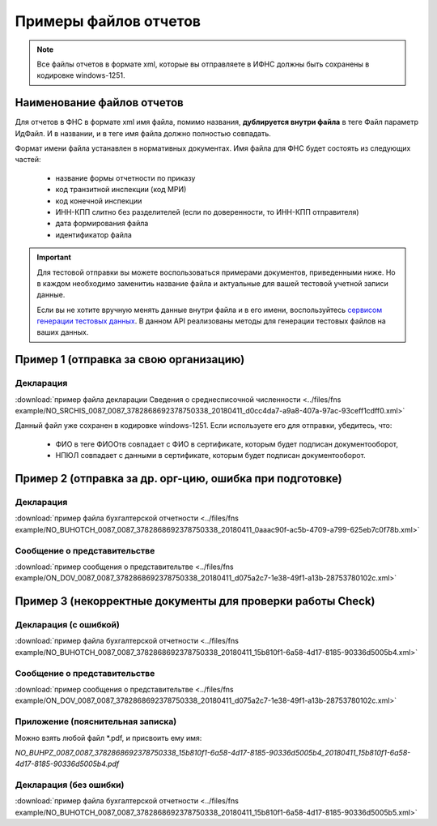 .. _сервисом генерации тестовых данных: https://developer.testkontur.ru/#/extern.test.tools

Примеры файлов отчетов
======================

.. note:: Все файлы отчетов в формате xml, которые вы отправляете в ИФНС должны быть сохранены в кодировке windows-1251.

Наименование файлов отчетов
~~~~~~~~~~~~~~~~~~~~~~~~~~~

Для отчетов в ФНС в формате xml имя файла, помимо названия, **дублируется внутри файла** в теге Файл параметр ИдФайл. И в названии, и в теге имя файла должно полностью совпадать. 

Формат имени файла устанавлен в нормативных документах. Имя файла для ФНС будет состоять из следующих частей:
 
 - название формы отчетности по приказу 
 - код транзитной инспекции  (код МРИ)
 - код конечной инспекции
 - ИНН-КПП слитно без разделителей (если по доверенности, то ИНН-КПП отправителя)
 - дата формирования файла
 - идентификатор файла

.. important:: Для тестовой отправки вы можете воспользоваться примерами документов, приведенными ниже. Но в каждом необходимо заменитиь название файла и актуальные для вашей тестовой учетной записи данные.  

  Если вы не хотите вручную менять данные внутри файла и в его имени, воспользуйтесь `сервисом генерации тестовых данных`_. В данном API реализованы методы для генерации тестовых файлов на ваших данных.

.. _rst-markup-exmp1:

Пример 1 (отправка за свою организацию)
~~~~~~~~~~~~~~~~~~~~~~~~~~~~~~~~~~~~~~~

Декларация 
----------

:download:`пример файла декларации Сведения о среднесписочной численности <../files/fns example/NO_SRCHIS_0087_0087_3782868692378750338_20180411_d0cc4da7-a9a8-407a-97ac-93ceff1cdff0.xml>`
  
Данный файл уже сохранен в кодировке windows-1251. Если используете его для отправки, убедитесь, что:

  * ФИО в теге ФИООтв совпадает с ФИО в сертификате, которым будет подписан документооборот,
  * НПЮЛ совпадает с данными в сертификате, которым будет подписан документооборот.

.. _rst-markup-exmp2:

Пример 2 (отправка за др. орг-цию, ошибка при подготовке)
~~~~~~~~~~~~~~~~~~~~~~~~~~~~~~~~~~~~~~~~~~~~~~~~~~~~~~~~~

Декларация
----------

:download:`пример файла бухгалтерской отчетности <../files/fns example/NO_BUHOTCH_0087_0087_3782868692378750338_20180411_0aaac90f-ac5b-4709-a799-625eb7c0f78b.xml>`
  
Сообщение о представительстве
-----------------------------

:download:`пример сообщения о представительтве <../files/fns example/ON_DOV_0087_0087_3782868692378750338_20180411_d075a2c7-1e38-49f1-a13b-28753780102c.xml>`

.. _rst-markup-exmp3:

Пример 3 (некорректные документы для проверки работы Check)
~~~~~~~~~~~~~~~~~~~~~~~~~~~~~~~~~~~~~~~~~~~~~~~~~~~~~~~~~~~

Декларация (с ошибкой)
----------------------

:download:`пример файла бухгалтерской отчетности <../files/fns example/NO_BUHOTCH_0087_0087_3782868692378750338_20180411_15b810f1-6a58-4d17-8185-90336d5005b4.xml>`

Сообщение о представительстве
-----------------------------

:download:`пример сообщения о представительтве <../files/fns example/ON_DOV_0087_0087_3782868692378750338_20180411_d075a2c7-1e38-49f1-a13b-28753780102c.xml>`
   
Приложение (пояснительная записка)
----------------------------------

Можно взять любой файл *.pdf, и присвоить ему имя:

`NO_BUHPZ_0087_0087_3782868692378750338_15b810f1-6a58-4d17-8185-90336d5005b4_20180411_15b810f1-6a58-4d17-8185-90336d5005b4.pdf`

Декларация (без ошибки)
-----------------------

:download:`пример файла бухгалтерской отчетности <../files/fns example/NO_BUHOTCH_0087_0087_3782868692378750338_20180411_15b810f1-6a58-4d17-8185-90336d5005b5.xml>`
   
